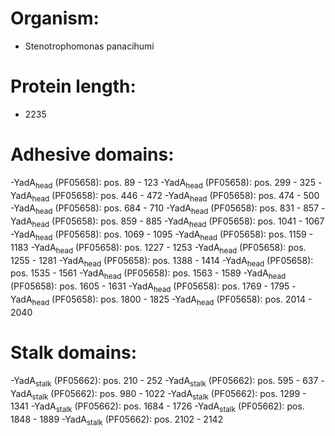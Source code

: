 * Organism:
- Stenotrophomonas panacihumi
* Protein length:
- 2235
* Adhesive domains:
-YadA_head (PF05658): pos. 89 - 123
-YadA_head (PF05658): pos. 299 - 325
-YadA_head (PF05658): pos. 446 - 472
-YadA_head (PF05658): pos. 474 - 500
-YadA_head (PF05658): pos. 684 - 710
-YadA_head (PF05658): pos. 831 - 857
-YadA_head (PF05658): pos. 859 - 885
-YadA_head (PF05658): pos. 1041 - 1067
-YadA_head (PF05658): pos. 1069 - 1095
-YadA_head (PF05658): pos. 1159 - 1183
-YadA_head (PF05658): pos. 1227 - 1253
-YadA_head (PF05658): pos. 1255 - 1281
-YadA_head (PF05658): pos. 1388 - 1414
-YadA_head (PF05658): pos. 1535 - 1561
-YadA_head (PF05658): pos. 1563 - 1589
-YadA_head (PF05658): pos. 1605 - 1631
-YadA_head (PF05658): pos. 1769 - 1795
-YadA_head (PF05658): pos. 1800 - 1825
-YadA_head (PF05658): pos. 2014 - 2040
* Stalk domains:
-YadA_stalk (PF05662): pos. 210 - 252
-YadA_stalk (PF05662): pos. 595 - 637
-YadA_stalk (PF05662): pos. 980 - 1022
-YadA_stalk (PF05662): pos. 1299 - 1341
-YadA_stalk (PF05662): pos. 1684 - 1726
-YadA_stalk (PF05662): pos. 1848 - 1889
-YadA_stalk (PF05662): pos. 2102 - 2142

